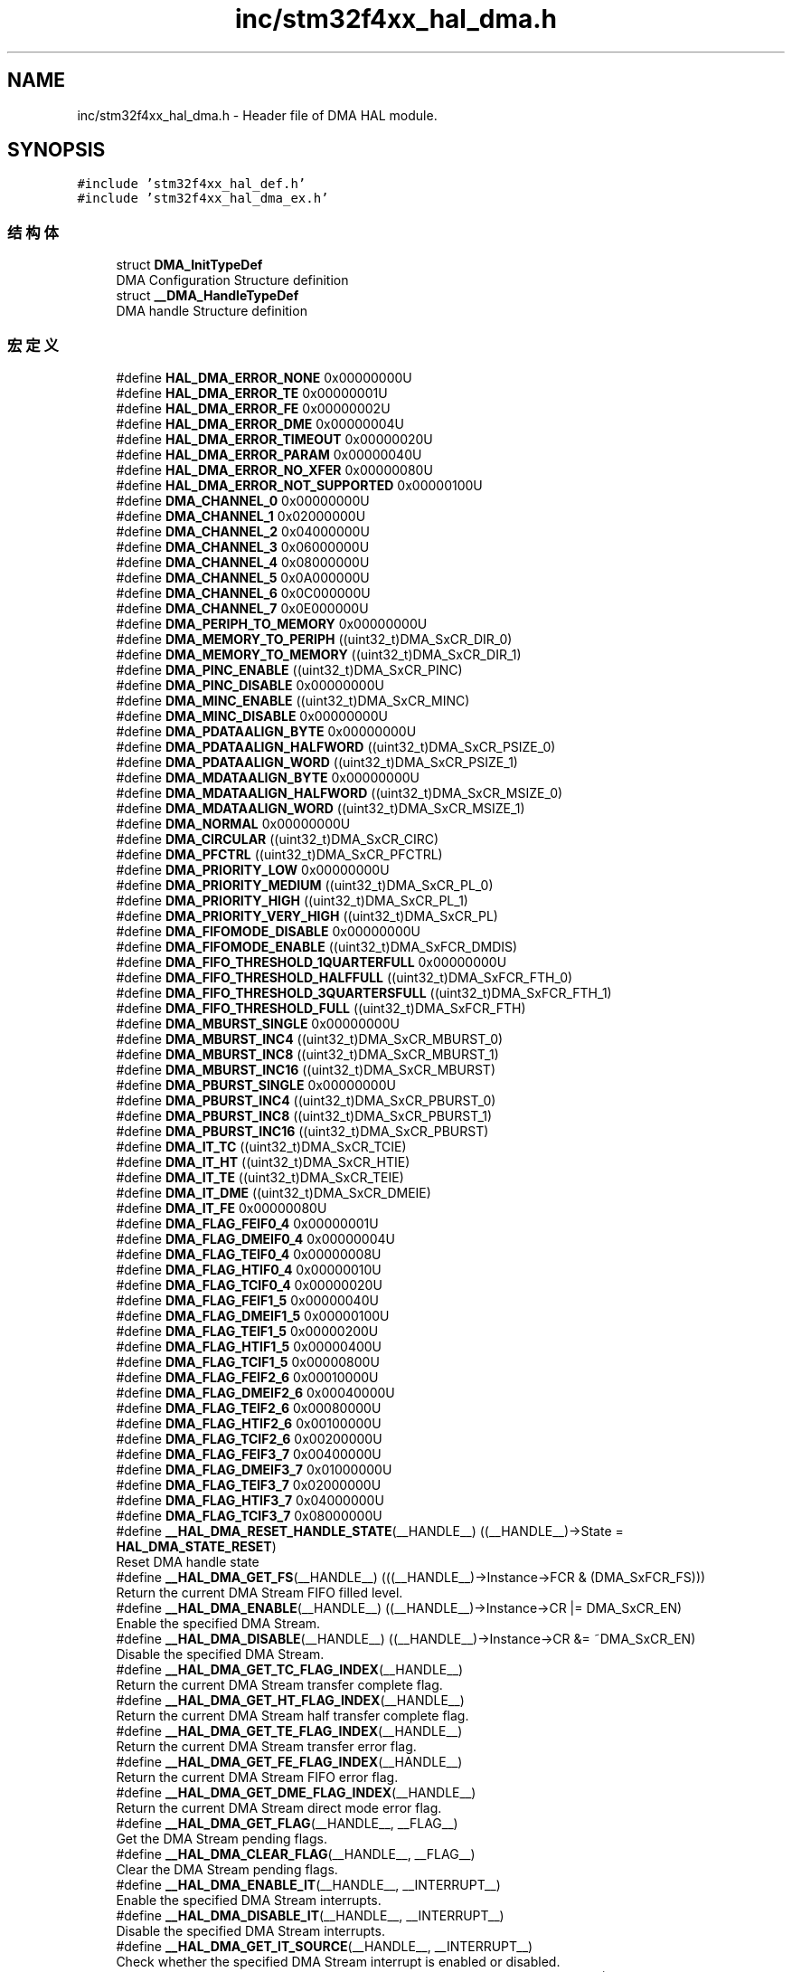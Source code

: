 .TH "inc/stm32f4xx_hal_dma.h" 3 "2020年 八月 7日 星期五" "Version 1.24.0" "STM32F4_HAL" \" -*- nroff -*-
.ad l
.nh
.SH NAME
inc/stm32f4xx_hal_dma.h \- Header file of DMA HAL module\&.  

.SH SYNOPSIS
.br
.PP
\fC#include 'stm32f4xx_hal_def\&.h'\fP
.br
\fC#include 'stm32f4xx_hal_dma_ex\&.h'\fP
.br

.SS "结构体"

.in +1c
.ti -1c
.RI "struct \fBDMA_InitTypeDef\fP"
.br
.RI "DMA Configuration Structure definition "
.ti -1c
.RI "struct \fB__DMA_HandleTypeDef\fP"
.br
.RI "DMA handle Structure definition "
.in -1c
.SS "宏定义"

.in +1c
.ti -1c
.RI "#define \fBHAL_DMA_ERROR_NONE\fP   0x00000000U"
.br
.ti -1c
.RI "#define \fBHAL_DMA_ERROR_TE\fP   0x00000001U"
.br
.ti -1c
.RI "#define \fBHAL_DMA_ERROR_FE\fP   0x00000002U"
.br
.ti -1c
.RI "#define \fBHAL_DMA_ERROR_DME\fP   0x00000004U"
.br
.ti -1c
.RI "#define \fBHAL_DMA_ERROR_TIMEOUT\fP   0x00000020U"
.br
.ti -1c
.RI "#define \fBHAL_DMA_ERROR_PARAM\fP   0x00000040U"
.br
.ti -1c
.RI "#define \fBHAL_DMA_ERROR_NO_XFER\fP   0x00000080U"
.br
.ti -1c
.RI "#define \fBHAL_DMA_ERROR_NOT_SUPPORTED\fP   0x00000100U"
.br
.ti -1c
.RI "#define \fBDMA_CHANNEL_0\fP   0x00000000U"
.br
.ti -1c
.RI "#define \fBDMA_CHANNEL_1\fP   0x02000000U"
.br
.ti -1c
.RI "#define \fBDMA_CHANNEL_2\fP   0x04000000U"
.br
.ti -1c
.RI "#define \fBDMA_CHANNEL_3\fP   0x06000000U"
.br
.ti -1c
.RI "#define \fBDMA_CHANNEL_4\fP   0x08000000U"
.br
.ti -1c
.RI "#define \fBDMA_CHANNEL_5\fP   0x0A000000U"
.br
.ti -1c
.RI "#define \fBDMA_CHANNEL_6\fP   0x0C000000U"
.br
.ti -1c
.RI "#define \fBDMA_CHANNEL_7\fP   0x0E000000U"
.br
.ti -1c
.RI "#define \fBDMA_PERIPH_TO_MEMORY\fP   0x00000000U"
.br
.ti -1c
.RI "#define \fBDMA_MEMORY_TO_PERIPH\fP   ((uint32_t)DMA_SxCR_DIR_0)"
.br
.ti -1c
.RI "#define \fBDMA_MEMORY_TO_MEMORY\fP   ((uint32_t)DMA_SxCR_DIR_1)"
.br
.ti -1c
.RI "#define \fBDMA_PINC_ENABLE\fP   ((uint32_t)DMA_SxCR_PINC)"
.br
.ti -1c
.RI "#define \fBDMA_PINC_DISABLE\fP   0x00000000U"
.br
.ti -1c
.RI "#define \fBDMA_MINC_ENABLE\fP   ((uint32_t)DMA_SxCR_MINC)"
.br
.ti -1c
.RI "#define \fBDMA_MINC_DISABLE\fP   0x00000000U"
.br
.ti -1c
.RI "#define \fBDMA_PDATAALIGN_BYTE\fP   0x00000000U"
.br
.ti -1c
.RI "#define \fBDMA_PDATAALIGN_HALFWORD\fP   ((uint32_t)DMA_SxCR_PSIZE_0)"
.br
.ti -1c
.RI "#define \fBDMA_PDATAALIGN_WORD\fP   ((uint32_t)DMA_SxCR_PSIZE_1)"
.br
.ti -1c
.RI "#define \fBDMA_MDATAALIGN_BYTE\fP   0x00000000U"
.br
.ti -1c
.RI "#define \fBDMA_MDATAALIGN_HALFWORD\fP   ((uint32_t)DMA_SxCR_MSIZE_0)"
.br
.ti -1c
.RI "#define \fBDMA_MDATAALIGN_WORD\fP   ((uint32_t)DMA_SxCR_MSIZE_1)"
.br
.ti -1c
.RI "#define \fBDMA_NORMAL\fP   0x00000000U"
.br
.ti -1c
.RI "#define \fBDMA_CIRCULAR\fP   ((uint32_t)DMA_SxCR_CIRC)"
.br
.ti -1c
.RI "#define \fBDMA_PFCTRL\fP   ((uint32_t)DMA_SxCR_PFCTRL)"
.br
.ti -1c
.RI "#define \fBDMA_PRIORITY_LOW\fP   0x00000000U"
.br
.ti -1c
.RI "#define \fBDMA_PRIORITY_MEDIUM\fP   ((uint32_t)DMA_SxCR_PL_0)"
.br
.ti -1c
.RI "#define \fBDMA_PRIORITY_HIGH\fP   ((uint32_t)DMA_SxCR_PL_1)"
.br
.ti -1c
.RI "#define \fBDMA_PRIORITY_VERY_HIGH\fP   ((uint32_t)DMA_SxCR_PL)"
.br
.ti -1c
.RI "#define \fBDMA_FIFOMODE_DISABLE\fP   0x00000000U"
.br
.ti -1c
.RI "#define \fBDMA_FIFOMODE_ENABLE\fP   ((uint32_t)DMA_SxFCR_DMDIS)"
.br
.ti -1c
.RI "#define \fBDMA_FIFO_THRESHOLD_1QUARTERFULL\fP   0x00000000U"
.br
.ti -1c
.RI "#define \fBDMA_FIFO_THRESHOLD_HALFFULL\fP   ((uint32_t)DMA_SxFCR_FTH_0)"
.br
.ti -1c
.RI "#define \fBDMA_FIFO_THRESHOLD_3QUARTERSFULL\fP   ((uint32_t)DMA_SxFCR_FTH_1)"
.br
.ti -1c
.RI "#define \fBDMA_FIFO_THRESHOLD_FULL\fP   ((uint32_t)DMA_SxFCR_FTH)"
.br
.ti -1c
.RI "#define \fBDMA_MBURST_SINGLE\fP   0x00000000U"
.br
.ti -1c
.RI "#define \fBDMA_MBURST_INC4\fP   ((uint32_t)DMA_SxCR_MBURST_0)"
.br
.ti -1c
.RI "#define \fBDMA_MBURST_INC8\fP   ((uint32_t)DMA_SxCR_MBURST_1)"
.br
.ti -1c
.RI "#define \fBDMA_MBURST_INC16\fP   ((uint32_t)DMA_SxCR_MBURST)"
.br
.ti -1c
.RI "#define \fBDMA_PBURST_SINGLE\fP   0x00000000U"
.br
.ti -1c
.RI "#define \fBDMA_PBURST_INC4\fP   ((uint32_t)DMA_SxCR_PBURST_0)"
.br
.ti -1c
.RI "#define \fBDMA_PBURST_INC8\fP   ((uint32_t)DMA_SxCR_PBURST_1)"
.br
.ti -1c
.RI "#define \fBDMA_PBURST_INC16\fP   ((uint32_t)DMA_SxCR_PBURST)"
.br
.ti -1c
.RI "#define \fBDMA_IT_TC\fP   ((uint32_t)DMA_SxCR_TCIE)"
.br
.ti -1c
.RI "#define \fBDMA_IT_HT\fP   ((uint32_t)DMA_SxCR_HTIE)"
.br
.ti -1c
.RI "#define \fBDMA_IT_TE\fP   ((uint32_t)DMA_SxCR_TEIE)"
.br
.ti -1c
.RI "#define \fBDMA_IT_DME\fP   ((uint32_t)DMA_SxCR_DMEIE)"
.br
.ti -1c
.RI "#define \fBDMA_IT_FE\fP   0x00000080U"
.br
.ti -1c
.RI "#define \fBDMA_FLAG_FEIF0_4\fP   0x00000001U"
.br
.ti -1c
.RI "#define \fBDMA_FLAG_DMEIF0_4\fP   0x00000004U"
.br
.ti -1c
.RI "#define \fBDMA_FLAG_TEIF0_4\fP   0x00000008U"
.br
.ti -1c
.RI "#define \fBDMA_FLAG_HTIF0_4\fP   0x00000010U"
.br
.ti -1c
.RI "#define \fBDMA_FLAG_TCIF0_4\fP   0x00000020U"
.br
.ti -1c
.RI "#define \fBDMA_FLAG_FEIF1_5\fP   0x00000040U"
.br
.ti -1c
.RI "#define \fBDMA_FLAG_DMEIF1_5\fP   0x00000100U"
.br
.ti -1c
.RI "#define \fBDMA_FLAG_TEIF1_5\fP   0x00000200U"
.br
.ti -1c
.RI "#define \fBDMA_FLAG_HTIF1_5\fP   0x00000400U"
.br
.ti -1c
.RI "#define \fBDMA_FLAG_TCIF1_5\fP   0x00000800U"
.br
.ti -1c
.RI "#define \fBDMA_FLAG_FEIF2_6\fP   0x00010000U"
.br
.ti -1c
.RI "#define \fBDMA_FLAG_DMEIF2_6\fP   0x00040000U"
.br
.ti -1c
.RI "#define \fBDMA_FLAG_TEIF2_6\fP   0x00080000U"
.br
.ti -1c
.RI "#define \fBDMA_FLAG_HTIF2_6\fP   0x00100000U"
.br
.ti -1c
.RI "#define \fBDMA_FLAG_TCIF2_6\fP   0x00200000U"
.br
.ti -1c
.RI "#define \fBDMA_FLAG_FEIF3_7\fP   0x00400000U"
.br
.ti -1c
.RI "#define \fBDMA_FLAG_DMEIF3_7\fP   0x01000000U"
.br
.ti -1c
.RI "#define \fBDMA_FLAG_TEIF3_7\fP   0x02000000U"
.br
.ti -1c
.RI "#define \fBDMA_FLAG_HTIF3_7\fP   0x04000000U"
.br
.ti -1c
.RI "#define \fBDMA_FLAG_TCIF3_7\fP   0x08000000U"
.br
.ti -1c
.RI "#define \fB__HAL_DMA_RESET_HANDLE_STATE\fP(__HANDLE__)   ((__HANDLE__)\->State = \fBHAL_DMA_STATE_RESET\fP)"
.br
.RI "Reset DMA handle state "
.ti -1c
.RI "#define \fB__HAL_DMA_GET_FS\fP(__HANDLE__)   (((__HANDLE__)\->Instance\->FCR & (DMA_SxFCR_FS)))"
.br
.RI "Return the current DMA Stream FIFO filled level\&. "
.ti -1c
.RI "#define \fB__HAL_DMA_ENABLE\fP(__HANDLE__)   ((__HANDLE__)\->Instance\->CR |=  DMA_SxCR_EN)"
.br
.RI "Enable the specified DMA Stream\&. "
.ti -1c
.RI "#define \fB__HAL_DMA_DISABLE\fP(__HANDLE__)   ((__HANDLE__)\->Instance\->CR &=  ~DMA_SxCR_EN)"
.br
.RI "Disable the specified DMA Stream\&. "
.ti -1c
.RI "#define \fB__HAL_DMA_GET_TC_FLAG_INDEX\fP(__HANDLE__)"
.br
.RI "Return the current DMA Stream transfer complete flag\&. "
.ti -1c
.RI "#define \fB__HAL_DMA_GET_HT_FLAG_INDEX\fP(__HANDLE__)"
.br
.RI "Return the current DMA Stream half transfer complete flag\&. "
.ti -1c
.RI "#define \fB__HAL_DMA_GET_TE_FLAG_INDEX\fP(__HANDLE__)"
.br
.RI "Return the current DMA Stream transfer error flag\&. "
.ti -1c
.RI "#define \fB__HAL_DMA_GET_FE_FLAG_INDEX\fP(__HANDLE__)"
.br
.RI "Return the current DMA Stream FIFO error flag\&. "
.ti -1c
.RI "#define \fB__HAL_DMA_GET_DME_FLAG_INDEX\fP(__HANDLE__)"
.br
.RI "Return the current DMA Stream direct mode error flag\&. "
.ti -1c
.RI "#define \fB__HAL_DMA_GET_FLAG\fP(__HANDLE__,  __FLAG__)"
.br
.RI "Get the DMA Stream pending flags\&. "
.ti -1c
.RI "#define \fB__HAL_DMA_CLEAR_FLAG\fP(__HANDLE__,  __FLAG__)"
.br
.RI "Clear the DMA Stream pending flags\&. "
.ti -1c
.RI "#define \fB__HAL_DMA_ENABLE_IT\fP(__HANDLE__,  __INTERRUPT__)"
.br
.RI "Enable the specified DMA Stream interrupts\&. "
.ti -1c
.RI "#define \fB__HAL_DMA_DISABLE_IT\fP(__HANDLE__,  __INTERRUPT__)"
.br
.RI "Disable the specified DMA Stream interrupts\&. "
.ti -1c
.RI "#define \fB__HAL_DMA_GET_IT_SOURCE\fP(__HANDLE__,  __INTERRUPT__)"
.br
.RI "Check whether the specified DMA Stream interrupt is enabled or disabled\&. "
.ti -1c
.RI "#define \fB__HAL_DMA_SET_COUNTER\fP(__HANDLE__,  __COUNTER__)   ((__HANDLE__)\->Instance\->NDTR = (uint16_t)(__COUNTER__))"
.br
.RI "Writes the number of data units to be transferred on the DMA Stream\&. "
.ti -1c
.RI "#define \fB__HAL_DMA_GET_COUNTER\fP(__HANDLE__)   ((__HANDLE__)\->Instance\->NDTR)"
.br
.RI "Returns the number of remaining data units in the current DMAy Streamx transfer\&. "
.ti -1c
.RI "#define \fBIS_DMA_CHANNEL\fP(CHANNEL)"
.br
.ti -1c
.RI "#define \fBIS_DMA_DIRECTION\fP(DIRECTION)"
.br
.ti -1c
.RI "#define \fBIS_DMA_BUFFER_SIZE\fP(SIZE)   (((SIZE) >= 0x01U) && ((SIZE) < 0x10000U))"
.br
.ti -1c
.RI "#define \fBIS_DMA_PERIPHERAL_INC_STATE\fP(STATE)"
.br
.ti -1c
.RI "#define \fBIS_DMA_MEMORY_INC_STATE\fP(STATE)"
.br
.ti -1c
.RI "#define \fBIS_DMA_PERIPHERAL_DATA_SIZE\fP(SIZE)"
.br
.ti -1c
.RI "#define \fBIS_DMA_MEMORY_DATA_SIZE\fP(SIZE)"
.br
.ti -1c
.RI "#define \fBIS_DMA_MODE\fP(MODE)"
.br
.ti -1c
.RI "#define \fBIS_DMA_PRIORITY\fP(PRIORITY)"
.br
.ti -1c
.RI "#define \fBIS_DMA_FIFO_MODE_STATE\fP(STATE)"
.br
.ti -1c
.RI "#define \fBIS_DMA_FIFO_THRESHOLD\fP(THRESHOLD)"
.br
.ti -1c
.RI "#define \fBIS_DMA_MEMORY_BURST\fP(BURST)"
.br
.ti -1c
.RI "#define \fBIS_DMA_PERIPHERAL_BURST\fP(BURST)"
.br
.in -1c
.SS "类型定义"

.in +1c
.ti -1c
.RI "typedef struct \fB__DMA_HandleTypeDef\fP \fBDMA_HandleTypeDef\fP"
.br
.RI "DMA handle Structure definition "
.in -1c
.SS "枚举"

.in +1c
.ti -1c
.RI "enum \fBHAL_DMA_StateTypeDef\fP { \fBHAL_DMA_STATE_RESET\fP = 0x00U, \fBHAL_DMA_STATE_READY\fP = 0x01U, \fBHAL_DMA_STATE_BUSY\fP = 0x02U, \fBHAL_DMA_STATE_TIMEOUT\fP = 0x03U, \fBHAL_DMA_STATE_ERROR\fP = 0x04U, \fBHAL_DMA_STATE_ABORT\fP = 0x05U }"
.br
.RI "HAL DMA State structures definition "
.ti -1c
.RI "enum \fBHAL_DMA_LevelCompleteTypeDef\fP { \fBHAL_DMA_FULL_TRANSFER\fP = 0x00U, \fBHAL_DMA_HALF_TRANSFER\fP = 0x01U }"
.br
.RI "HAL DMA Error Code structure definition "
.ti -1c
.RI "enum \fBHAL_DMA_CallbackIDTypeDef\fP { \fBHAL_DMA_XFER_CPLT_CB_ID\fP = 0x00U, \fBHAL_DMA_XFER_HALFCPLT_CB_ID\fP = 0x01U, \fBHAL_DMA_XFER_M1CPLT_CB_ID\fP = 0x02U, \fBHAL_DMA_XFER_M1HALFCPLT_CB_ID\fP = 0x03U, \fBHAL_DMA_XFER_ERROR_CB_ID\fP = 0x04U, \fBHAL_DMA_XFER_ABORT_CB_ID\fP = 0x05U, \fBHAL_DMA_XFER_ALL_CB_ID\fP = 0x06U }"
.br
.RI "HAL DMA Error Code structure definition "
.in -1c
.SS "函数"

.in +1c
.ti -1c
.RI "\fBHAL_StatusTypeDef\fP \fBHAL_DMA_Init\fP (\fBDMA_HandleTypeDef\fP *hdma)"
.br
.ti -1c
.RI "\fBHAL_StatusTypeDef\fP \fBHAL_DMA_DeInit\fP (\fBDMA_HandleTypeDef\fP *hdma)"
.br
.ti -1c
.RI "\fBHAL_StatusTypeDef\fP \fBHAL_DMA_Start\fP (\fBDMA_HandleTypeDef\fP *hdma, uint32_t SrcAddress, uint32_t DstAddress, uint32_t DataLength)"
.br
.ti -1c
.RI "\fBHAL_StatusTypeDef\fP \fBHAL_DMA_Start_IT\fP (\fBDMA_HandleTypeDef\fP *hdma, uint32_t SrcAddress, uint32_t DstAddress, uint32_t DataLength)"
.br
.ti -1c
.RI "\fBHAL_StatusTypeDef\fP \fBHAL_DMA_Abort\fP (\fBDMA_HandleTypeDef\fP *hdma)"
.br
.ti -1c
.RI "\fBHAL_StatusTypeDef\fP \fBHAL_DMA_Abort_IT\fP (\fBDMA_HandleTypeDef\fP *hdma)"
.br
.ti -1c
.RI "\fBHAL_StatusTypeDef\fP \fBHAL_DMA_PollForTransfer\fP (\fBDMA_HandleTypeDef\fP *hdma, \fBHAL_DMA_LevelCompleteTypeDef\fP CompleteLevel, uint32_t Timeout)"
.br
.ti -1c
.RI "void \fBHAL_DMA_IRQHandler\fP (\fBDMA_HandleTypeDef\fP *hdma)"
.br
.ti -1c
.RI "\fBHAL_StatusTypeDef\fP \fBHAL_DMA_CleanCallbacks\fP (\fBDMA_HandleTypeDef\fP *hdma)"
.br
.ti -1c
.RI "\fBHAL_StatusTypeDef\fP \fBHAL_DMA_RegisterCallback\fP (\fBDMA_HandleTypeDef\fP *hdma, \fBHAL_DMA_CallbackIDTypeDef\fP CallbackID, void(*pCallback)(\fBDMA_HandleTypeDef\fP *_hdma))"
.br
.ti -1c
.RI "\fBHAL_StatusTypeDef\fP \fBHAL_DMA_UnRegisterCallback\fP (\fBDMA_HandleTypeDef\fP *hdma, \fBHAL_DMA_CallbackIDTypeDef\fP CallbackID)"
.br
.ti -1c
.RI "\fBHAL_DMA_StateTypeDef\fP \fBHAL_DMA_GetState\fP (\fBDMA_HandleTypeDef\fP *hdma)"
.br
.ti -1c
.RI "uint32_t \fBHAL_DMA_GetError\fP (\fBDMA_HandleTypeDef\fP *hdma)"
.br
.in -1c
.SH "详细描述"
.PP 
Header file of DMA HAL module\&. 


.PP
\fB作者\fP
.RS 4
MCD Application Team 
.RE
.PP
\fB注意\fP
.RS 4
.RE
.PP
.SS "(C) Copyright (c) 2017 STMicroelectronics\&. All rights reserved\&."
.PP
This software component is licensed by ST under BSD 3-Clause license, the 'License'; You may not use this file except in compliance with the License\&. You may obtain a copy of the License at: opensource\&.org/licenses/BSD-3-Clause 
.PP
在文件 \fBstm32f4xx_hal_dma\&.h\fP 中定义\&.
.SH "作者"
.PP 
由 Doyxgen 通过分析 STM32F4_HAL 的 源代码自动生成\&.
